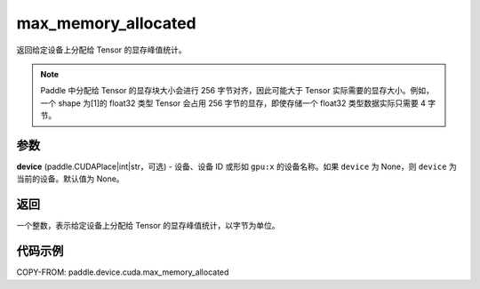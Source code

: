 .. _cn_api_paddle_device_cuda_max_memory_allocated:

max_memory_allocated
-------------------------------

.. py:function:: paddle.device.cuda.max_memory_allocated(device=None)

返回给定设备上分配给 Tensor 的显存峰值统计。

.. note::
    Paddle 中分配给 Tensor 的显存块大小会进行 256 字节对齐，因此可能大于 Tensor 实际需要的显存大小。例如，一个 shape 为[1]的 float32 类型 Tensor 会占用 256 字节的显存，即使存储一个 float32 类型数据实际只需要 4 字节。

参数
::::::::

**device** (paddle.CUDAPlace|int|str，可选) - 设备、设备 ID 或形如 ``gpu:x`` 的设备名称。如果 ``device`` 为 None，则 ``device`` 为当前的设备。默认值为 None。


返回
::::::::

一个整数，表示给定设备上分配给 Tensor 的显存峰值统计，以字节为单位。

代码示例
::::::::

COPY-FROM: paddle.device.cuda.max_memory_allocated
